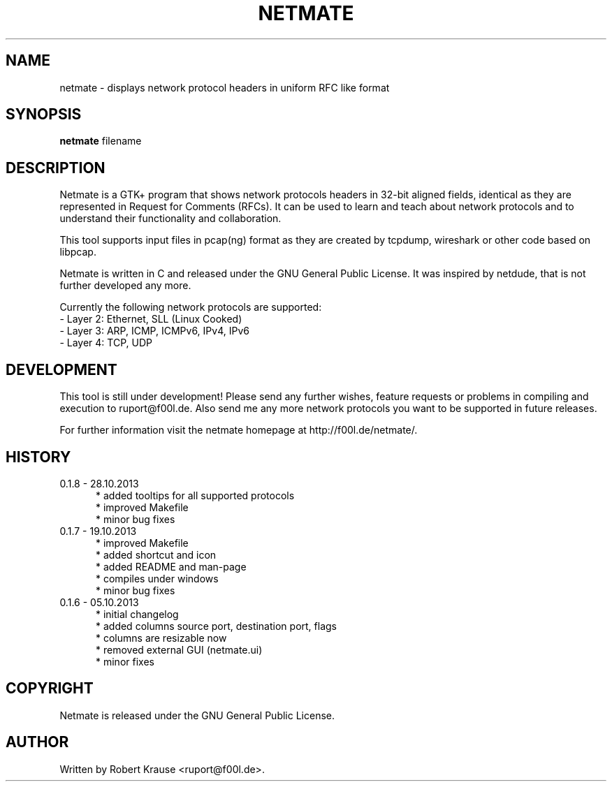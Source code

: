 .TH NETMATE 1 "28 OCT 2013"

.SH "NAME"
netmate \- displays network protocol headers in uniform RFC like format

.SH "SYNOPSIS"
\fBnetmate\fP filename

.SH "DESCRIPTION"
Netmate is a GTK+ program that shows network protocols headers in 32-bit aligned fields, identical as they are represented in Request for Comments (RFCs).
It can be used to learn and teach about network protocols and to understand their functionality and collaboration.

This tool supports input files in pcap(ng) format as they are created by tcpdump, wireshark or other code based on libpcap.

Netmate is written in C and released under the GNU General Public License.
It was inspired by netdude, that is not further developed any more.

Currently the following network protocols are supported:
.br
\- Layer 2: Ethernet, SLL (Linux Cooked)
.br
\- Layer 3: ARP, ICMP, ICMPv6, IPv4, IPv6
.br
\- Layer 4: TCP, UDP

.SH "DEVELOPMENT"
This tool is still under development! Please send any further wishes, feature requests or problems in compiling and execution to ruport@f00l.de.
Also send me any more network protocols you want to be supported in future releases.

For further information visit the netmate homepage at http://f00l.de/netmate/.

.SH "HISTORY"
.TP 5
0.1.8 - 28.10.2013
* added tooltips for all supported protocols
.br
* improved Makefile
.br
* minor bug fixes
.TP
0.1.7 - 19.10.2013
* improved Makefile
.br
* added shortcut and icon
.br
* added README and man-page
.br
* compiles under windows
.br
* minor bug fixes
.TP
0.1.6 - 05.10.2013
.br
* initial changelog
.br
* added columns source port, destination port, flags
.br
* columns are resizable now
.br
* removed external GUI (netmate.ui)
.br
* minor fixes

.SH "COPYRIGHT"
Netmate is released under the GNU General Public License.

.SH "AUTHOR"
Written by Robert Krause <ruport@f00l.de>.
